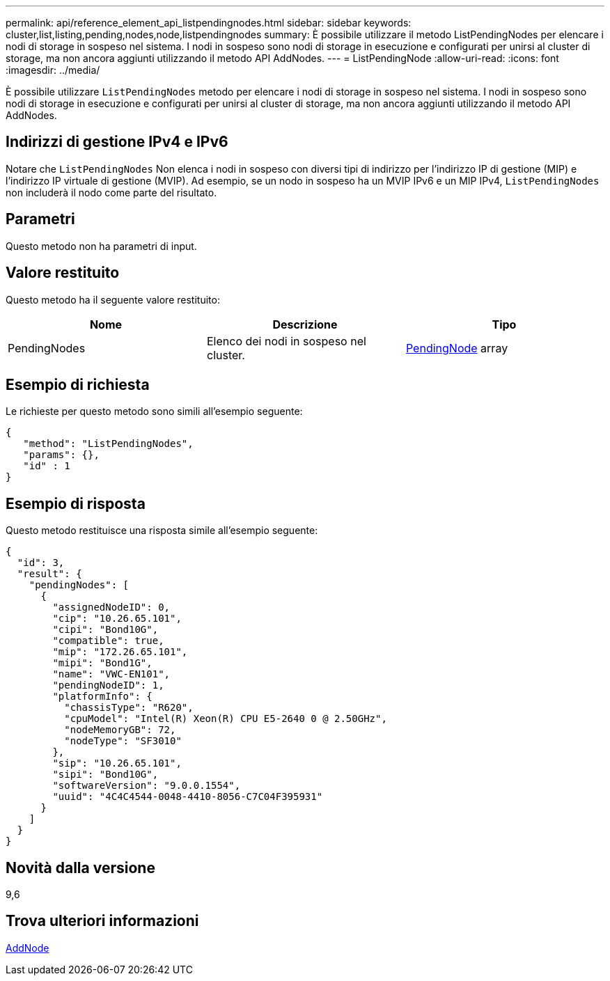 ---
permalink: api/reference_element_api_listpendingnodes.html 
sidebar: sidebar 
keywords: cluster,list,listing,pending,nodes,node,listpendingnodes 
summary: È possibile utilizzare il metodo ListPendingNodes per elencare i nodi di storage in sospeso nel sistema. I nodi in sospeso sono nodi di storage in esecuzione e configurati per unirsi al cluster di storage, ma non ancora aggiunti utilizzando il metodo API AddNodes. 
---
= ListPendingNode
:allow-uri-read: 
:icons: font
:imagesdir: ../media/


[role="lead"]
È possibile utilizzare `ListPendingNodes` metodo per elencare i nodi di storage in sospeso nel sistema. I nodi in sospeso sono nodi di storage in esecuzione e configurati per unirsi al cluster di storage, ma non ancora aggiunti utilizzando il metodo API AddNodes.



== Indirizzi di gestione IPv4 e IPv6

Notare che `ListPendingNodes` Non elenca i nodi in sospeso con diversi tipi di indirizzo per l'indirizzo IP di gestione (MIP) e l'indirizzo IP virtuale di gestione (MVIP). Ad esempio, se un nodo in sospeso ha un MVIP IPv6 e un MIP IPv4, `ListPendingNodes` non includerà il nodo come parte del risultato.



== Parametri

Questo metodo non ha parametri di input.



== Valore restituito

Questo metodo ha il seguente valore restituito:

|===
| Nome | Descrizione | Tipo 


 a| 
PendingNodes
 a| 
Elenco dei nodi in sospeso nel cluster.
 a| 
xref:reference_element_api_pendingnode.adoc[PendingNode] array

|===


== Esempio di richiesta

Le richieste per questo metodo sono simili all'esempio seguente:

[listing]
----
{
   "method": "ListPendingNodes",
   "params": {},
   "id" : 1
}
----


== Esempio di risposta

Questo metodo restituisce una risposta simile all'esempio seguente:

[listing]
----
{
  "id": 3,
  "result": {
    "pendingNodes": [
      {
        "assignedNodeID": 0,
        "cip": "10.26.65.101",
        "cipi": "Bond10G",
        "compatible": true,
        "mip": "172.26.65.101",
        "mipi": "Bond1G",
        "name": "VWC-EN101",
        "pendingNodeID": 1,
        "platformInfo": {
          "chassisType": "R620",
          "cpuModel": "Intel(R) Xeon(R) CPU E5-2640 0 @ 2.50GHz",
          "nodeMemoryGB": 72,
          "nodeType": "SF3010"
        },
        "sip": "10.26.65.101",
        "sipi": "Bond10G",
        "softwareVersion": "9.0.0.1554",
        "uuid": "4C4C4544-0048-4410-8056-C7C04F395931"
      }
    ]
  }
}
----


== Novità dalla versione

9,6



== Trova ulteriori informazioni

xref:reference_element_api_addnodes.adoc[AddNode]
